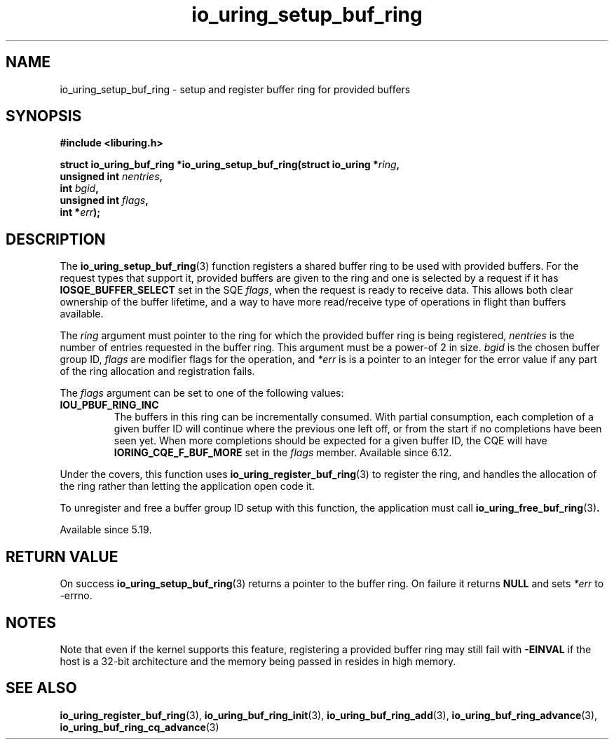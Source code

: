 .\" Copyright (C) 2022 Jens Axboe <axboe@kernel.dk>
.\"
.\" SPDX-License-Identifier: LGPL-2.0-or-later
.\"
.TH io_uring_setup_buf_ring 3 "Mar 07, 2023" "liburing-2.4" "liburing Manual"
.SH NAME
io_uring_setup_buf_ring \- setup and register buffer ring for provided buffers
.SH SYNOPSIS
.nf
.B #include <liburing.h>
.PP
.BI "struct io_uring_buf_ring *io_uring_setup_buf_ring(struct io_uring *" ring ",
.BI "                                                  unsigned int " nentries ",
.BI "                                                  int " bgid ",
.BI "                                                  unsigned int " flags ",
.BI "                                                  int *" err ");"
.BI "
.fi
.SH DESCRIPTION
.PP
The
.BR io_uring_setup_buf_ring (3)
function registers a shared buffer ring to be used with provided buffers. For
the request types that support it, provided buffers are given to the ring and
one is selected by a request if it has
.B IOSQE_BUFFER_SELECT
set in the SQE
.IR flags ,
when the request is ready to receive data. This allows both clear ownership
of the buffer lifetime, and a way to have more read/receive type of operations
in flight than buffers available.

The
.I ring
argument must pointer to the ring for which the provided buffer ring is being
registered,
.I nentries
is the number of entries requested in the buffer ring. This argument must be
a power-of 2 in size.
.I bgid
is the chosen buffer group ID,
.I flags
are modifier flags for the operation, and
.I *err
is is a pointer to an integer for the error value if any part of the ring
allocation and registration fails.

The
.I flags
argument can be set to one of the following values:
.TP
.B IOU_PBUF_RING_INC
The buffers in this ring can be incrementally consumed. With partial
consumption, each completion of a given buffer ID will continue where the
previous one left off, or from the start if no completions have been seen yet.
When more completions should be expected for a given buffer ID, the CQE will
have
.B IORING_CQE_F_BUF_MORE
set in the
.I flags
member. Available since 6.12.
.PP

Under the covers, this function uses
.BR io_uring_register_buf_ring (3)
to register the ring, and handles the allocation of the ring rather than
letting the application open code it.

To unregister and free a buffer group ID setup with this function, the
application must call
.BR io_uring_free_buf_ring (3) .

Available since 5.19.

.SH RETURN VALUE
On success
.BR io_uring_setup_buf_ring (3)
returns a pointer to the buffer ring. On failure it returns
.BR NULL
and sets
.I *err
to -errno.
.SH NOTES
Note that even if the kernel supports this feature, registering a provided
buffer ring may still fail with
.B -EINVAL
if the host is a 32-bit architecture and the memory being passed in resides in
high memory.
.SH SEE ALSO
.BR io_uring_register_buf_ring (3),
.BR io_uring_buf_ring_init (3),
.BR io_uring_buf_ring_add (3),
.BR io_uring_buf_ring_advance (3),
.BR io_uring_buf_ring_cq_advance (3)
